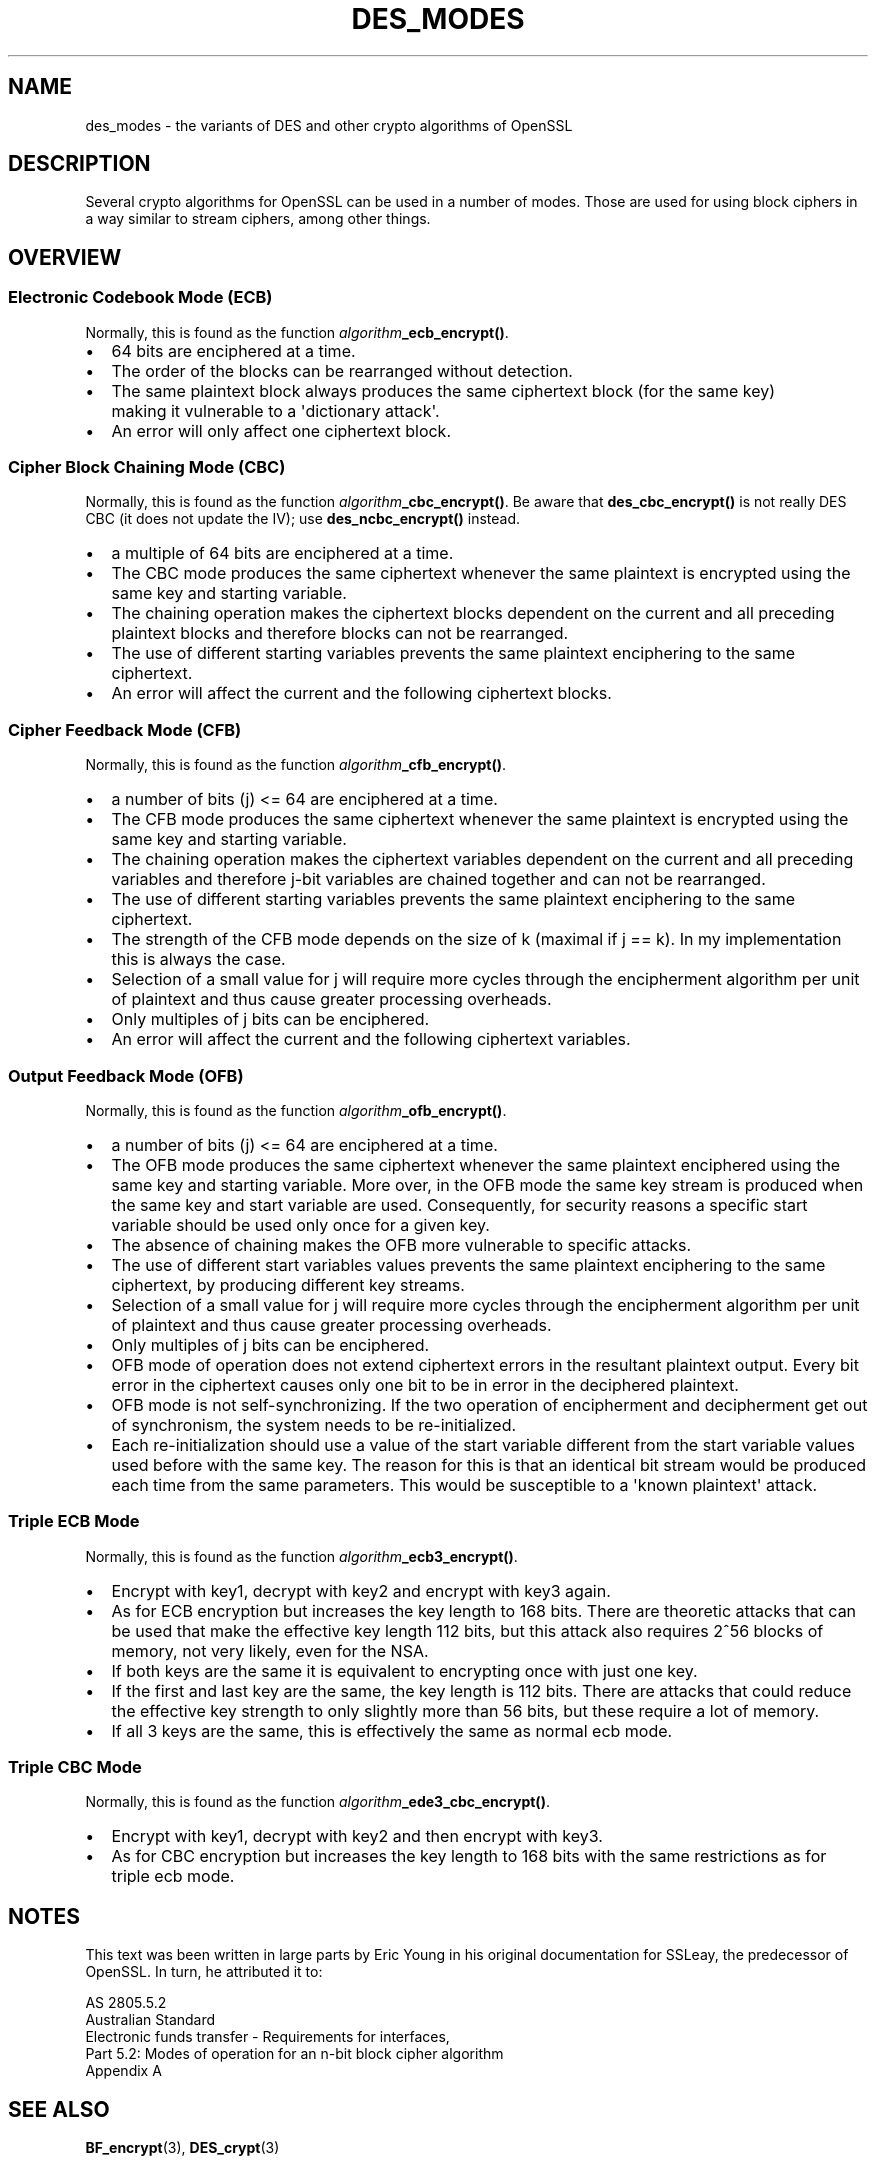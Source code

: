 .\"	$NetBSD: des_modes.7,v 1.2 2025/07/18 16:41:18 christos Exp $
.\"
.\" -*- mode: troff; coding: utf-8 -*-
.\" Automatically generated by Pod::Man v6.0.2 (Pod::Simple 3.45)
.\"
.\" Standard preamble:
.\" ========================================================================
.de Sp \" Vertical space (when we can't use .PP)
.if t .sp .5v
.if n .sp
..
.de Vb \" Begin verbatim text
.ft CW
.nf
.ne \\$1
..
.de Ve \" End verbatim text
.ft R
.fi
..
.\" \*(C` and \*(C' are quotes in nroff, nothing in troff, for use with C<>.
.ie n \{\
.    ds C` ""
.    ds C' ""
'br\}
.el\{\
.    ds C`
.    ds C'
'br\}
.\"
.\" Escape single quotes in literal strings from groff's Unicode transform.
.ie \n(.g .ds Aq \(aq
.el       .ds Aq '
.\"
.\" If the F register is >0, we'll generate index entries on stderr for
.\" titles (.TH), headers (.SH), subsections (.SS), items (.Ip), and index
.\" entries marked with X<> in POD.  Of course, you'll have to process the
.\" output yourself in some meaningful fashion.
.\"
.\" Avoid warning from groff about undefined register 'F'.
.de IX
..
.nr rF 0
.if \n(.g .if rF .nr rF 1
.if (\n(rF:(\n(.g==0)) \{\
.    if \nF \{\
.        de IX
.        tm Index:\\$1\t\\n%\t"\\$2"
..
.        if !\nF==2 \{\
.            nr % 0
.            nr F 2
.        \}
.    \}
.\}
.rr rF
.\"
.\" Required to disable full justification in groff 1.23.0.
.if n .ds AD l
.\" ========================================================================
.\"
.IX Title "DES_MODES 7"
.TH DES_MODES 7 2025-07-01 3.5.1 OpenSSL
.\" For nroff, turn off justification.  Always turn off hyphenation; it makes
.\" way too many mistakes in technical documents.
.if n .ad l
.nh
.SH NAME
des_modes \- the variants of DES and other crypto algorithms of OpenSSL
.SH DESCRIPTION
.IX Header "DESCRIPTION"
Several crypto algorithms for OpenSSL can be used in a number of modes.  Those
are used for using block ciphers in a way similar to stream ciphers, among
other things.
.SH OVERVIEW
.IX Header "OVERVIEW"
.SS "Electronic Codebook Mode (ECB)"
.IX Subsection "Electronic Codebook Mode (ECB)"
Normally, this is found as the function \fIalgorithm\fR\fB_ecb_encrypt()\fR.
.IP \(bu 2
64 bits are enciphered at a time.
.IP \(bu 2
The order of the blocks can be rearranged without detection.
.IP \(bu 2
The same plaintext block always produces the same ciphertext block
(for the same key) making it vulnerable to a \*(Aqdictionary attack\*(Aq.
.IP \(bu 2
An error will only affect one ciphertext block.
.SS "Cipher Block Chaining Mode (CBC)"
.IX Subsection "Cipher Block Chaining Mode (CBC)"
Normally, this is found as the function \fIalgorithm\fR\fB_cbc_encrypt()\fR.
Be aware that \fBdes_cbc_encrypt()\fR is not really DES CBC (it does
not update the IV); use \fBdes_ncbc_encrypt()\fR instead.
.IP \(bu 2
a multiple of 64 bits are enciphered at a time.
.IP \(bu 2
The CBC mode produces the same ciphertext whenever the same
plaintext is encrypted using the same key and starting variable.
.IP \(bu 2
The chaining operation makes the ciphertext blocks dependent on the
current and all preceding plaintext blocks and therefore blocks can not
be rearranged.
.IP \(bu 2
The use of different starting variables prevents the same plaintext
enciphering to the same ciphertext.
.IP \(bu 2
An error will affect the current and the following ciphertext blocks.
.SS "Cipher Feedback Mode (CFB)"
.IX Subsection "Cipher Feedback Mode (CFB)"
Normally, this is found as the function \fIalgorithm\fR\fB_cfb_encrypt()\fR.
.IP \(bu 2
a number of bits (j) <= 64 are enciphered at a time.
.IP \(bu 2
The CFB mode produces the same ciphertext whenever the same
plaintext is encrypted using the same key and starting variable.
.IP \(bu 2
The chaining operation makes the ciphertext variables dependent on the
current and all preceding variables and therefore j\-bit variables are
chained together and can not be rearranged.
.IP \(bu 2
The use of different starting variables prevents the same plaintext
enciphering to the same ciphertext.
.IP \(bu 2
The strength of the CFB mode depends on the size of k (maximal if
j == k).  In my implementation this is always the case.
.IP \(bu 2
Selection of a small value for j will require more cycles through
the encipherment algorithm per unit of plaintext and thus cause
greater processing overheads.
.IP \(bu 2
Only multiples of j bits can be enciphered.
.IP \(bu 2
An error will affect the current and the following ciphertext variables.
.SS "Output Feedback Mode (OFB)"
.IX Subsection "Output Feedback Mode (OFB)"
Normally, this is found as the function \fIalgorithm\fR\fB_ofb_encrypt()\fR.
.IP \(bu 2
a number of bits (j) <= 64 are enciphered at a time.
.IP \(bu 2
The OFB mode produces the same ciphertext whenever the same
plaintext enciphered using the same key and starting variable.  More
over, in the OFB mode the same key stream is produced when the same
key and start variable are used.  Consequently, for security reasons
a specific start variable should be used only once for a given key.
.IP \(bu 2
The absence of chaining makes the OFB more vulnerable to specific attacks.
.IP \(bu 2
The use of different start variables values prevents the same
plaintext enciphering to the same ciphertext, by producing different
key streams.
.IP \(bu 2
Selection of a small value for j will require more cycles through
the encipherment algorithm per unit of plaintext and thus cause
greater processing overheads.
.IP \(bu 2
Only multiples of j bits can be enciphered.
.IP \(bu 2
OFB mode of operation does not extend ciphertext errors in the
resultant plaintext output.  Every bit error in the ciphertext causes
only one bit to be in error in the deciphered plaintext.
.IP \(bu 2
OFB mode is not self\-synchronizing.  If the two operation of
encipherment and decipherment get out of synchronism, the system needs
to be re\-initialized.
.IP \(bu 2
Each re\-initialization should use a value of the start variable
different from the start variable values used before with the same
key.  The reason for this is that an identical bit stream would be
produced each time from the same parameters.  This would be
susceptible to a \*(Aqknown plaintext\*(Aq attack.
.SS "Triple ECB Mode"
.IX Subsection "Triple ECB Mode"
Normally, this is found as the function \fIalgorithm\fR\fB_ecb3_encrypt()\fR.
.IP \(bu 2
Encrypt with key1, decrypt with key2 and encrypt with key3 again.
.IP \(bu 2
As for ECB encryption but increases the key length to 168 bits.
There are theoretic attacks that can be used that make the effective
key length 112 bits, but this attack also requires 2^56 blocks of
memory, not very likely, even for the NSA.
.IP \(bu 2
If both keys are the same it is equivalent to encrypting once with
just one key.
.IP \(bu 2
If the first and last key are the same, the key length is 112 bits.
There are attacks that could reduce the effective key strength
to only slightly more than 56 bits, but these require a lot of memory.
.IP \(bu 2
If all 3 keys are the same, this is effectively the same as normal
ecb mode.
.SS "Triple CBC Mode"
.IX Subsection "Triple CBC Mode"
Normally, this is found as the function \fIalgorithm\fR\fB_ede3_cbc_encrypt()\fR.
.IP \(bu 2
Encrypt with key1, decrypt with key2 and then encrypt with key3.
.IP \(bu 2
As for CBC encryption but increases the key length to 168 bits with
the same restrictions as for triple ecb mode.
.SH NOTES
.IX Header "NOTES"
This text was been written in large parts by Eric Young in his original
documentation for SSLeay, the predecessor of OpenSSL.  In turn, he attributed
it to:
.PP
.Vb 5
\&        AS 2805.5.2
\&        Australian Standard
\&        Electronic funds transfer \- Requirements for interfaces,
\&        Part 5.2: Modes of operation for an n\-bit block cipher algorithm
\&        Appendix A
.Ve
.SH "SEE ALSO"
.IX Header "SEE ALSO"
\&\fBBF_encrypt\fR\|(3), \fBDES_crypt\fR\|(3)
.SH COPYRIGHT
.IX Header "COPYRIGHT"
Copyright 2000\-2017 The OpenSSL Project Authors. All Rights Reserved.
.PP
Licensed under the Apache License 2.0 (the "License").  You may not use
this file except in compliance with the License.  You can obtain a copy
in the file LICENSE in the source distribution or at
<https://www.openssl.org/source/license.html>.
